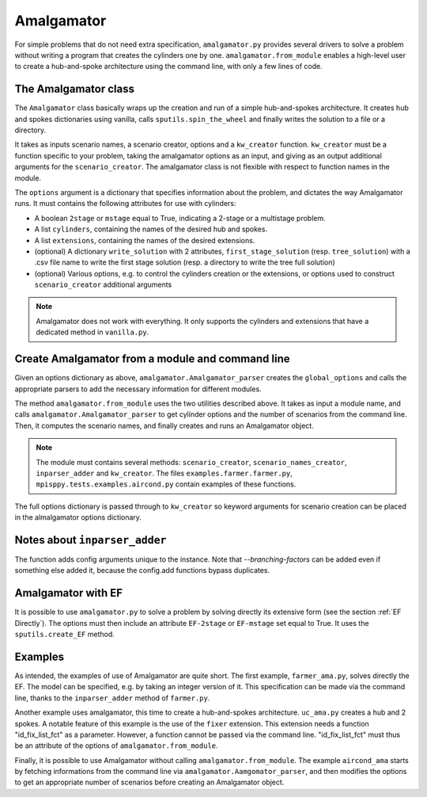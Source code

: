 .. _Amalgamator:

Amalgamator
===========

For simple problems that do not need extra specification, ``amalgamator.py``
provides several drivers to solve a problem without writing a program
that creates the cylinders one by one. ``amalgamator.from_module`` enables
a high-level user to create a hub-and-spoke architecture using the command 
line, with only a few lines of code.

The Amalgamator class
-------------------------
The ``Amalgamator`` class basically wraps up the creation and run of a simple
hub-and-spokes architecture.
It creates hub and spokes dictionaries using vanilla,
calls ``sputils.spin_the_wheel`` and finally writes 
the solution to a file or a directory.

It takes as inputs scenario names, a scenario creator, options and
a ``kw_creator`` function. ``kw_creator`` must be a function specific to your
problem, taking the amalgamator options as an input, and giving as an output
additional arguments for the ``scenario_creator``. The amalgamator class
is not flexible with respect to function names in the module.

The ``options`` argument is a dictionary that specifies information 
about the problem, and dictates the way Amalgamator runs. 
It must contains the following attributes for use with cylinders:

* A boolean ``2stage`` or ``mstage`` equal to True, indicating a 2-stage or 
  a multistage problem.

* A list ``cylinders``, containing the names of the desired hub and spokes.

* A list ``extensions``, containing the names of the desired extensions.

* (optional) A dictionary ``write_solution`` with 2 attributes, 
  ``first_stage_solution`` (resp. ``tree_solution``) with a .csv file name to 
  write
  the first stage solution (resp. a directory to write the tree full solution)

* (optional) Various options, e.g. to control the cylinders creation or the
  extensions, or options used to construct ``scenario_creator`` additional 
  arguments
  
.. Note::
   Amalgamator does not work with everything. It only supports the cylinders and
   extensions that have a dedicated method in ``vanilla.py``.


Create Amalgamator from a module and command line
-------------------------------------------------
Given an options dictionary as above, ``amalgamator.Amalgamator_parser``
creates the ``global_options`` and calls the appropriate parsers 
to add the necessary information for different modules.

The method ``amalgamator.from_module`` uses the two utilities described above.
It takes as input a module name, and calls ``amalgamator.Amalgamator_parser``
to get cylinder options and the number of scenarios from the command line.
Then, it computes the scenario names, and finally creates and
runs an Amalgamator object.

.. Note::
   The module must contains several methods:
   ``scenario_creator``, ``scenario_names_creator``, ``inparser_adder`` and
   ``kw_creator``. The files ``examples.farmer.farmer.py``, ``mpisppy.tests.examples.aircond.py`` contain
   examples of these functions.

The full options dictionary is passed through to ``kw_creator`` so keyword arguments for
scenario creation can be placed in the almalgamator options dictionary.

Notes about ``inparser_adder``
------------------------------

The function adds config arguments unique to the instance. Note that `--branching-factors` can be added
even if something else added it, because the config.add functions bypass duplicates.

   
Amalgamator with EF
-------------------

It is possible to use ``amalgamator.py`` to solve a problem by solving 
directly its extensive form (see the section :ref:`EF Directly`). The options
must then include an attribute ``EF-2stage`` or ``EF-mstage`` set equal to 
True. It uses the ``sputils.create_EF`` method.

Examples
--------

As intended, the examples of use of Amalgamator are quite short. The first
example, ``farmer_ama.py``, solves directly the EF. The model can be specified,
e.g. by taking an integer version of it. This specification can be made via
the command line, thanks to the ``inparser_adder`` method of ``farmer.py``.

Another example uses amalgamator, this time to create a hub-and-spokes 
architecture. ``uc_ama.py`` creates a hub and 2 spokes. A notable feature of
this example is the use of the ``fixer`` extension. This extension needs a 
function "id_fix_list_fct" as a parameter. However, a function cannot be
passed via the command line. "id_fix_list_fct" must thus be an attribute of 
the options of ``amalgamator.from_module``.

Finally, it is possible to use Amalgamator without calling 
``amalgamator.from_module``. The example ``aircond_ama`` starts by
fetching informations from the command line via 
``amalgamator.Aamgomator_parser``, and then modifies the options to get an
appropriate number of scenarios before creating an Amalgamator object. 

